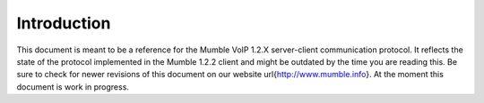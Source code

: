 Introduction
============

This document is meant to be a reference for the Mumble VoIP 1.2.X
server-client communication protocol.  It reflects the state of the
protocol implemented in the Mumble 1.2.2 client and might be outdated
by the time you are reading this. Be sure to check for newer revisions
of this document on our website \url{http://www.mumble.info}. At the
moment this document is work in progress.